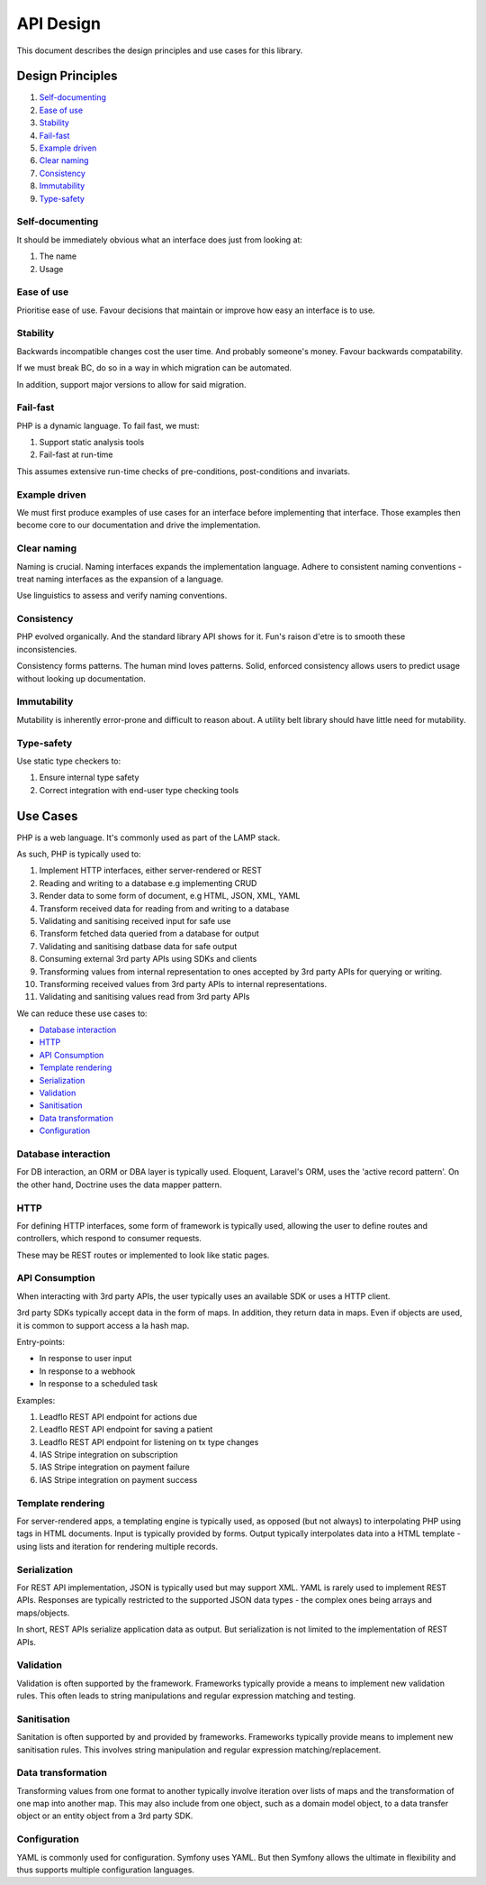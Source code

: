 ##########
API Design
##########

This document describes the design principles and use cases for this library.

Design Principles
=================

1.  Self-documenting_
2.  `Ease of use`_
3.  Stability_
4.  Fail-fast_
5.  `Example driven`_
6.  `Clear naming`_
7.  Consistency_
8.  Immutability_
9.  `Type-safety`_

Self-documenting
----------------

It should be immediately obvious what an interface does just from looking at:

1.  The name
2.  Usage

Ease of use
-----------

Prioritise ease of use. Favour decisions that maintain or improve how easy an
interface is to use.

Stability
---------

Backwards incompatible changes cost the user time. And probably someone's money.
Favour backwards compatability.

If we must break BC, do so in a way in which migration can be automated.

In addition, support major versions to allow for said migration.

Fail-fast
---------

PHP is a dynamic language. To fail fast, we must:

1.  Support static analysis tools
2.  Fail-fast at run-time

This assumes extensive run-time checks of pre-conditions, post-conditions and
invariats.

Example driven
--------------

We must first produce examples of use cases for an interface before implementing
that interface. Those examples then become core to our documentation and drive
the implementation.

Clear naming
------------

Naming is crucial. Naming interfaces expands the implementation language. Adhere
to consistent naming conventions - treat naming interfaces as the expansion of a
language.

Use linguistics to assess and verify naming conventions.

Consistency
-----------

PHP evolved organically. And the standard library API shows for it. Fun's raison
d'etre is to smooth these inconsistencies.

Consistency forms patterns. The human mind loves patterns. Solid, enforced
consistency allows users to predict usage without looking up documentation.

Immutability
------------

Mutability is inherently error-prone and difficult to reason about. A utility
belt library should have little need for mutability.

Type-safety
-----------

Use static type checkers to:

1.  Ensure internal type safety
2.  Correct integration with end-user type checking tools

Use Cases
=========

PHP is a web language. It's commonly used as part of the LAMP stack.

As such, PHP is typically used to:

1.  Implement HTTP interfaces, either server-rendered or REST
2.  Reading and writing to a database e.g implementing CRUD
3.  Render data to some form of document, e.g HTML, JSON, XML, YAML
4.  Transform received data for reading from and writing to a database
5.  Validating and sanitising received input for safe use
6.  Transform fetched data queried from a database for output
7.  Validating and sanitising datbase data for safe output
8.  Consuming external 3rd party APIs using SDKs and clients
9.  Transforming values from internal representation to ones accepted by 3rd
    party APIs for querying or writing.
10.  Transforming received values from 3rd party APIs to internal
     representations.
11.  Validating and sanitising values read from 3rd party APIs

We can reduce these use cases to:

- `Database interaction`_
- HTTP_
- `API Consumption`_
- `Template rendering`_
- Serialization_
- Validation_
- Sanitisation_
- `Data transformation`_
- Configuration_

Database interaction
--------------------

For DB interaction, an ORM or DBA layer is typically used. Eloquent, Laravel's
ORM, uses the 'active record pattern'. On the other hand, Doctrine uses the data
mapper pattern.

HTTP
----

For defining HTTP interfaces, some form of framework is typically used, allowing
the user to define routes and controllers, which respond to consumer requests.

These may be REST routes or implemented to look like static pages.

API Consumption
---------------

When interacting with 3rd party APIs, the user typically uses an available SDK
or uses a HTTP client.

3rd party SDKs typically accept data in the form of maps. In addition, they
return data in maps. Even if objects are used, it is common to support access a
la hash map.

Entry-points:

- In response to user input
- In response to a webhook
- In response to a scheduled task

Examples:

1. Leadflo REST API endpoint for actions due
2. Leadflo REST API endpoint for saving a patient
3. Leadflo REST API endpoint for listening on tx type changes
4. IAS Stripe integration on subscription
5. IAS Stripe integration on payment failure
6. IAS Stripe integration on payment success

Template rendering
------------------

For server-rendered apps, a templating engine is typically used, as opposed (but
not always) to interpolating PHP using tags in HTML documents. Input is
typically provided by forms. Output typically interpolates data into a HTML
template - using lists and iteration for rendering multiple records.

Serialization
-------------

For REST API implementation, JSON is typically used but may support XML. YAML is
rarely used to implement REST APIs. Responses are typically restricted to the
supported JSON data types - the complex ones being arrays and maps/objects.

In short, REST APIs serialize application data as output. But serialization is
not limited to the implementation of REST APIs.

Validation
----------

Validation is often supported by the framework. Frameworks typically provide a
means to implement new validation rules. This often leads to string
manipulations and regular expression matching and testing.

Sanitisation
------------

Sanitation is often supported by and provided by frameworks. Frameworks
typically provide means to implement new sanitisation rules. This involves
string manipulation and regular expression matching/replacement.

Data transformation
-------------------

Transforming values from one format to another typically involve iteration over
lists of maps and the transformation of one map into another map. This may also
include from one object, such as a domain model object, to a data transfer
object or an entity object from a 3rd party SDK.

Configuration
-------------

YAML is commonly used for configuration. Symfony uses YAML. But then
Symfony allows the ultimate in flexibility and thus supports multiple
configuration languages.
